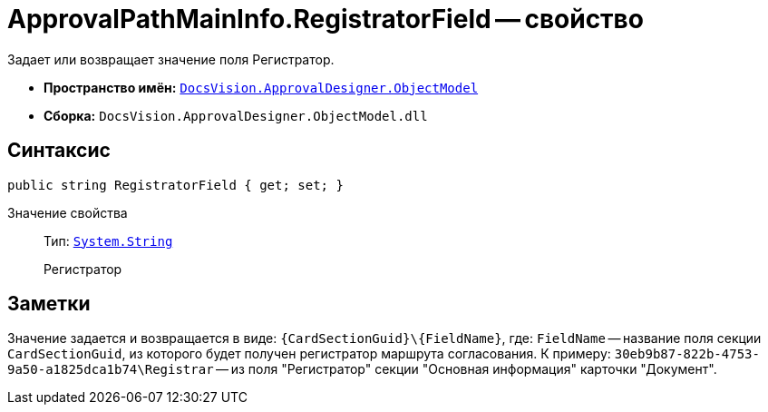 = ApprovalPathMainInfo.RegistratorField -- свойство

Задает или возвращает значение поля Регистратор.

* *Пространство имён:* `xref:Platform-ObjectModel:ObjectModel_NS.adoc[DocsVision.ApprovalDesigner.ObjectModel]`
* *Сборка:* `DocsVision.ApprovalDesigner.ObjectModel.dll`

== Синтаксис

[source,csharp]
----
public string RegistratorField { get; set; }
----

Значение свойства::
Тип: `http://msdn.microsoft.com/ru-ru/library/system.string.aspx[System.String]`
+
Регистратор

== Заметки

Значение задается и возвращается в виде: `\{CardSectionGuid}\\{FieldName}`, где: `FieldName` -- название поля секции `CardSectionGuid`, из которого будет получен регистратор маршрута согласования. К примеру: `30eb9b87-822b-4753-9a50-a1825dca1b74\Registrar` -- из поля "Регистратор" секции "Основная информация" карточки "Документ".
